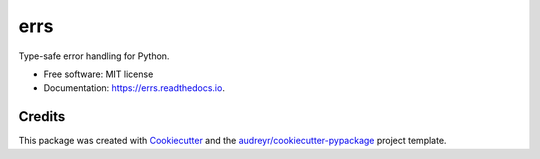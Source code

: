 ====
errs
====


.. image:: https://img.shields.io/pypi/v/errs.svg
        :target: https://pypi.python.org/pypi/errs

.. image:: https://img.shields.io/travis/nicksettje/errs.svg
        :target: https://travis-ci.org/nicksettje/errs

.. image:: https://readthedocs.org/projects/errs/badge/?version=latest
        :target: https://errs.readthedocs.io/en/latest/?badge=latest
        :alt: Documentation Status


.. image:: https://pyup.io/repos/github/nicksettje/errs/shield.svg
     :target: https://pyup.io/repos/github/nicksettje/errs/
     :alt: Updates



Type-safe error handling for Python.


* Free software: MIT license
* Documentation: https://errs.readthedocs.io.


Credits
-------

This package was created with Cookiecutter_ and the `audreyr/cookiecutter-pypackage`_ project template.

.. _Cookiecutter: https://github.com/audreyr/cookiecutter
.. _`audreyr/cookiecutter-pypackage`: https://github.com/audreyr/cookiecutter-pypackage
